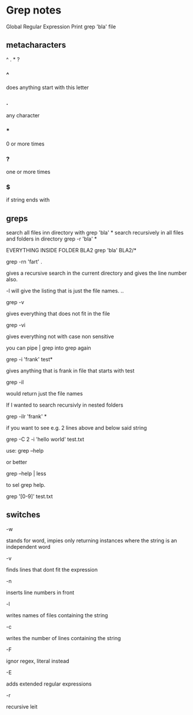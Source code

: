 * Grep notes
Global Regular Expression Print
grep 'bla' file 

** metacharacters
^ . * ?


*** ^
does anything start with this letter

*** .
any character

*** *
0 or more times

*** ?
one or more times

*** $
if string ends with 


** greps

search all files inn directory with grep 'bla' *
search recursively in all files and folders in directory
grep -r 'bla' *

EVERYTHING INSIDE FOLDER BLA2
grep 'bla' BLA2/*

grep -rn 'fart' .

gives a recursive search in the current directory and gives the line number
also.

-l will give the listing  that is just the file names. ..

grep -v

gives everything that does not fit in the file

grep -vi  

gives everything not with case non sensitive


 you can pipe | grep into grep again

grep -i 'frank' test*

gives anything that is frank in file that starts with test

grep -il 

would return just the file names

If I wanted to search recursivly in nested folders 

grep -ilr 'frank' *

if you want to see e.g. 2 lines above and below said string

grep -C 2 -i 'hello world' test.txt

use:
grep --help

or better

grep --help | less

to sel grep help.

grep '[0-9]' test.txt



** switches

-w

stands for word, impies only returning instances where the string is
an independent word

-v

finds lines that dont fit the expression

-n

 inserts line numbers in front

-l

writes names of files containing the string

-c

writes the number of lines containing the string

-F

ignor regex, literal instead

-E 

adds extended regular expressions

-r

recursive leit

